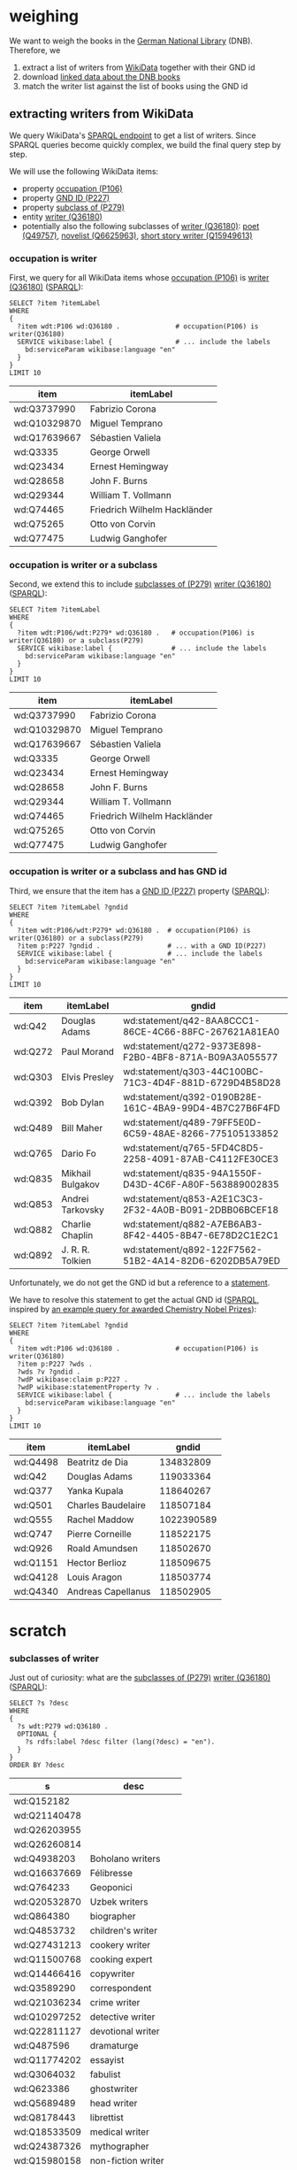 * weighing

We want to weigh the books in the [[http://www.dnb.de/][German National Library]]
(DNB). Therefore, we

1. extract a list of writers from [[https://www.wikidata.org/][WikiData]] together with their GND id
2. download [[http://www.dnb.de/EN/Service/DigitaleDienste/LinkedData/linkeddata_node.html][linked data about the DNB books]]
3. match the writer list against the list of books using the GND id

** extracting writers from WikiData

We query WikiData's [[https://query.wikidata.org/][SPARQL endpoint]] to get a list of writers. Since
SPARQL queries become quickly complex, we build the final query step
by step.

We will use the following WikiData items:
- property [[https://www.wikidata.org/wiki/Property:P106][occupation (P106)]]
- property [[https://www.wikidata.org/wiki/Property:P227][GND ID (P227)]]
- property [[https://www.wikidata.org/wiki/Property:P279][subclass of (P279)]]
- entity [[https://www.wikidata.org/wiki/Q36180][writer (Q36180)]]
- potentially also the following subclasses of [[https://www.wikidata.org/wiki/Q36180][writer (Q36180)]]: [[https://www.wikidata.org/wiki/Q49757][poet
  (Q49757)]], [[https://www.wikidata.org/wiki/Q6625963][novelist (Q6625963)]], [[https://www.wikidata.org/wiki/Q15949613][short story writer (Q15949613)]]

*** occupation is writer

First, we query for all WikiData items whose [[https://www.wikidata.org/wiki/Property:P106][occupation (P106)]] is
[[https://www.wikidata.org/wiki/Q36180][writer (Q36180)]] ([[https://query.wikidata.org/#%2520%2520SELECT%2520%253Fitem%2520%253FitemLabel%250A%2520%2520WHERE%250A%2520%2520{%250A%2520%2520%2520%2520%253Fitem%2520wdt%253AP106%2520wd%253AQ36180%2520.%2520%2520%2520%2520%2520%2520%2520%2520%2520%2520%2520%2520%2520%2520%2523%2520occupation%2528P106%2529%2520is%2520writer%2528Q36180%2529%250A%2520%2520%2520%2520SERVICE%2520wikibase%253Alabel%2520{%2520%2520%2520%2520%2520%2520%2520%2520%2520%2520%2520%2520%2520%2520%2520%2520%2523%2520...%2520include%2520the%2520labels%250A%2520%2520%2520%2520%2520%2520bd%253AserviceParam%2520wikibase%253Alanguage%2520%2522en%2522%250A%2520%2520%2520%2520}%250A%2520%2520}%250A%2520%2520LIMIT%252010%250A%250A][SPARQL]]):

#+BEGIN_SRC sparql :url https://query.wikidata.org/sparql?query=SPARQL :format text/csv
  SELECT ?item ?itemLabel
  WHERE
  {
    ?item wdt:P106 wd:Q36180 .              # occupation(P106) is writer(Q36180)
    SERVICE wikibase:label {                # ... include the labels
      bd:serviceParam wikibase:language "en"
    }
  }
  LIMIT 10
#+END_SRC

| item         | itemLabel                    |
|--------------+------------------------------|
| wd:Q3737990  | Fabrizio Corona              |
| wd:Q10329870 | Miguel Temprano              |
| wd:Q17639667 | Sébastien Valiela            |
| wd:Q3335     | George Orwell                |
| wd:Q23434    | Ernest Hemingway             |
| wd:Q28658    | John F. Burns                |
| wd:Q29344    | William T. Vollmann          |
| wd:Q74465    | Friedrich Wilhelm Hackländer |
| wd:Q75265    | Otto von Corvin              |
| wd:Q77475    | Ludwig Ganghofer             |

*** occupation is writer or a subclass

Second, we extend this to include [[https://www.wikidata.org/wiki/Property:P279][subclasses of (P279)]] [[https://www.wikidata.org/wiki/Q36180][writer (Q36180)]]
([[https://query.wikidata.org/#%2520%2520SELECT%2520%253Fitem%2520%253FitemLabel%250A%2520%2520WHERE%250A%2520%2520{%250A%2520%2520%2520%2520%253Fitem%2520wdt%253AP106%252Fwdt%253AP279*%2520wd%253AQ36180%2520.%2520%2520%2520%2523%2520occupation%2528P106%2529%2520is%2520writer%2528Q36180%2529%2520or%2520a%2520subclass%2528P279%2529%250A%2520%2520%2520%2520SERVICE%2520wikibase%253Alabel%2520{%2520%2520%2520%2520%2520%2520%2520%2520%2520%2520%2520%2520%2520%2520%2520%2523%2520...%2520include%2520the%2520labels%250A%2520%2520%2520%2520%2520%2520bd%253AserviceParam%2520wikibase%253Alanguage%2520%2522en%2522%250A%2520%2520%2520%2520}%250A%2520%2520}%250A%2520%2520LIMIT%252010%250A][SPARQL]]):

#+BEGIN_SRC sparql :url https://query.wikidata.org/sparql?query=SPARQL :format text/csv
  SELECT ?item ?itemLabel
  WHERE
  {
    ?item wdt:P106/wdt:P279* wd:Q36180 .   # occupation(P106) is writer(Q36180) or a subclass(P279)
    SERVICE wikibase:label {               # ... include the labels
      bd:serviceParam wikibase:language "en"
    }
  }
  LIMIT 10
#+END_SRC

| item         | itemLabel                    |
|--------------+------------------------------|
| wd:Q3737990  | Fabrizio Corona              |
| wd:Q10329870 | Miguel Temprano              |
| wd:Q17639667 | Sébastien Valiela            |
| wd:Q3335     | George Orwell                |
| wd:Q23434    | Ernest Hemingway             |
| wd:Q28658    | John F. Burns                |
| wd:Q29344    | William T. Vollmann          |
| wd:Q74465    | Friedrich Wilhelm Hackländer |
| wd:Q75265    | Otto von Corvin              |
| wd:Q77475    | Ludwig Ganghofer             |

*** occupation is writer or a subclass and has GND id

Third, we ensure that the item has a [[https://www.wikidata.org/wiki/Property:P227][GND ID (P227)]] property ([[https://query.wikidata.org/#%2520%2520SELECT%2520%253Fitem%2520%253FitemLabel%2520%253Fgndid%250A%2520%2520WHERE%250A%2520%2520{%250A%2520%2520%2520%2520%253Fitem%2520wdt%253AP106%252Fwdt%253AP279*%2520wd%253AQ36180%2520.%2520%2520%2523%2520occupation%2528P106%2529%2520is%2520writer%2528Q36180%2529%2520or%2520a%2520subclass%2528P279%2529%250A%2520%2520%2520%2520%253Fitem%2520p%253AP227%2520%253Fgndid%2520.%2520%2520%2520%2520%2520%2520%2520%2520%2520%2520%2520%2520%2520%2520%2520%2520%2520%2523%2520...%2520with%2520a%2520GND%2520ID%2528P227%2529%250A%2520%2520%2520%2520SERVICE%2520wikibase%253Alabel%2520{%2520%2520%2520%2520%2520%2520%2520%2520%2520%2520%2520%2520%2520%2520%2523%2520...%2520include%2520the%2520labels%250A%2520%2520%2520%2520%2520%2520bd%253AserviceParam%2520wikibase%253Alanguage%2520%2522en%2522%250A%2520%2520%2520%2520}%250A%2520%2520}%250A%2520%2520LIMIT%252010%250A][SPARQL]]):

#+BEGIN_SRC sparql :url https://query.wikidata.org/sparql?query=SPARQL :format text/csv
  SELECT ?item ?itemLabel ?gndid
  WHERE
  {
    ?item wdt:P106/wdt:P279* wd:Q36180 .  # occupation(P106) is writer(Q36180) or a subclass(P279)
    ?item p:P227 ?gndid .                 # ... with a GND ID(P227)
    SERVICE wikibase:label {              # ... include the labels
      bd:serviceParam wikibase:language "en"
    }
  }
  LIMIT 10
#+END_SRC

| item    | itemLabel        | gndid                                                  |
|---------+------------------+--------------------------------------------------------|
| wd:Q42  | Douglas Adams    | wd:statement/q42-8AA8CCC1-86CE-4C66-88FC-267621A81EA0  |
| wd:Q272 | Paul Morand      | wd:statement/q272-9373E898-F2B0-4BF8-871A-B09A3A055577 |
| wd:Q303 | Elvis Presley    | wd:statement/q303-44C100BC-71C3-4D4F-881D-6729D4B58D28 |
| wd:Q392 | Bob Dylan        | wd:statement/q392-0190B28E-161C-4BA9-99D4-4B7C27B6F4FD |
| wd:Q489 | Bill Maher       | wd:statement/q489-79FF5E0D-6C59-48AE-8266-775105133852 |
| wd:Q765 | Dario Fo         | wd:statement/q765-5FD4C8D5-2258-4091-87AB-C4112FE30CE3 |
| wd:Q835 | Mikhail Bulgakov | wd:statement/q835-94A1550F-D43D-4C6F-A80F-563889002835 |
| wd:Q853 | Andrei Tarkovsky | wd:statement/q853-A2E1C3C3-2F32-4A0B-B091-2DBB06BCEF18 |
| wd:Q882 | Charlie Chaplin  | wd:statement/q882-A7EB6AB3-8F42-4405-8B47-6E78D2C1E2C1 |
| wd:Q892 | J. R. R. Tolkien | wd:statement/q892-122F7562-51B2-4A14-82D6-6202DB5A79ED |

Unfortunately, we do not get the GND id but a reference to a
[[https://www.wikidata.org/wiki/Help:Statements][statement]]. 
# Explain in detail what this means? 
We have to resolve this statement to get the actual GND id ([[https://query.wikidata.org/#%2520%2520SELECT%2520%253Fitem%2520%253FitemLabel%2520%253Fgndid%250A%2520%2520WHERE%250A%2520%2520{%250A%2520%2520%2520%2520%253Fitem%2520wdt%253AP106%2520wd%253AQ36180%2520.%2520%2520%2520%2520%2520%2520%2520%2520%2520%2520%2520%2520%2520%2520%2523%2520occupation%2528P106%2529%2520is%2520writer%2528Q36180%2529%250A%2520%2520%2520%2520%253Fitem%2520p%253AP227%2520%253Fwds%2520.%2520%250A%2520%2520%2520%2520%253Fwds%2520%253Fv%2520%253Fgndid%2520.%250A%2520%2520%2520%2520%253FwdP%2520wikibase%253Aclaim%2520p%253AP227%2520.%250A%2520%2520%2520%2520%253FwdP%2520wikibase%253AstatementProperty%2520%253Fv%2520.%250A%2520%2520%2520%2520SERVICE%2520wikibase%253Alabel%2520{%2520%2520%2520%2520%2520%2520%2520%2520%2520%2520%2520%2520%2520%2520%2520%2520%2523%2520...%2520include%2520the%2520labels%250A%2520%2520%2520%2520%2520%2520bd%253AserviceParam%2520wikibase%253Alanguage%2520%2522en%2522%250A%2520%2520%2520%2520}%250A%2520%2520}%250A%2520%2520LIMIT%252010%250A][SPARQL]],
inspired by [[https://www.wikidata.org/wiki/Wikidata:SPARQL_query_service/queries/examples#Awarded_Chemistry_Nobel_Prizes][an example query for awarded Chemistry Nobel Prizes]]):

#+BEGIN_SRC sparql :url https://query.wikidata.org/sparql?query=SPARQL :format text/csv
  SELECT ?item ?itemLabel ?gndid
  WHERE
  {
    ?item wdt:P106 wd:Q36180 .              # occupation(P106) is writer(Q36180)
    ?item p:P227 ?wds . 
    ?wds ?v ?gndid .
    ?wdP wikibase:claim p:P227 .
    ?wdP wikibase:statementProperty ?v .
    SERVICE wikibase:label {                # ... include the labels
      bd:serviceParam wikibase:language "en"
    }
  }
  LIMIT 10
#+END_SRC

| item     | itemLabel          |      gndid |
|----------+--------------------+------------|
| wd:Q4498 | Beatritz de Dia    |  134832809 |
| wd:Q42   | Douglas Adams      |  119033364 |
| wd:Q377  | Yanka Kupala       |  118640267 |
| wd:Q501  | Charles Baudelaire |  118507184 |
| wd:Q555  | Rachel Maddow      | 1022390589 |
| wd:Q747  | Pierre Corneille   |  118522175 |
| wd:Q926  | Roald Amundsen     |  118502670 |
| wd:Q1151 | Hector Berlioz     |  118509675 |
| wd:Q4128 | Louis Aragon       |  118503774 |
| wd:Q4340 | Andreas Capellanus |  118502905 |

* scratch

*** subclasses of writer

Just out of curiosity: what are the [[https://www.wikidata.org/wiki/Property:P279][subclasses of (P279)]] [[https://www.wikidata.org/wiki/Q36180][writer
(Q36180)]] ([[https://query.wikidata.org/#%2520%2520SELECT%2520%253Fs%2520%253Fdesc%250A%2520%2520WHERE%250A%2520%2520{%250A%2520%2520%2520%2520%253Fs%2520wdt%253AP279%2520wd%253AQ36180%2520.%250A%2520%2520%2520%2520OPTIONAL%2520{%250A%2520%2520%2520%2520%2520%2520%253Fs%2520rdfs%253Alabel%2520%253Fdesc%2520filter%2520%2528lang%2528%253Fdesc%2529%2520%253D%2520%2522en%2522%2529.%250A%2520%2520%2520%2520}%250A%2520%2520}%250A%2520%2520ORDER%2520BY%2520%253Fdesc%250A][SPARQL]]):

#+BEGIN_SRC sparql :url https://query.wikidata.org/sparql?query=SPARQL :format text/csv
  SELECT ?s ?desc
  WHERE
  {
    ?s wdt:P279 wd:Q36180 .
    OPTIONAL {
      ?s rdfs:label ?desc filter (lang(?desc) = "en").
    }
  }
  ORDER BY ?desc
#+END_SRC


| s            | desc                   |
|--------------+------------------------|
| wd:Q152182   |                        |
| wd:Q21140478 |                        |
| wd:Q26203955 |                        |
| wd:Q26260814 |                        |
| wd:Q4938203  | Boholano writers       |
| wd:Q16637669 | Félibresse             |
| wd:Q764233   | Geoponici              |
| wd:Q20532870 | Uzbek writers          |
| wd:Q864380   | biographer             |
| wd:Q4853732  | children's writer      |
| wd:Q27431213 | cookery writer         |
| wd:Q11500768 | cooking expert         |
| wd:Q14466416 | copywriter             |
| wd:Q3589290  | correspondent          |
| wd:Q21036234 | crime writer           |
| wd:Q10297252 | detective writer       |
| wd:Q22811127 | devotional writer      |
| wd:Q487596   | dramaturge             |
| wd:Q11774202 | essayist               |
| wd:Q3064032  | fabulist               |
| wd:Q623386   | ghostwriter            |
| wd:Q5689489  | head writer            |
| wd:Q8178443  | librettist             |
| wd:Q18533509 | medical writer         |
| wd:Q24387326 | mythographer           |
| wd:Q15980158 | non-fiction writer     |
| wd:Q6625963  | novelist               |
| wd:Q16254673 | pamphleteer            |
| wd:Q551835   | physician writer       |
| wd:Q214917   | playwright             |
| wd:Q49757    | poet                   |
| wd:Q12144794 | prosaist               |
| wd:Q18844224 | science fiction writer |
| wd:Q28389    | screenwriter           |
| wd:Q15949613 | short story writer     |
| wd:Q175301   | speechwriter           |
| wd:Q7596574  | staff writer           |
| wd:Q15979013 | surrealist writer      |
| wd:Q1568338  | technical writer       |
| wd:Q381353   | woman of letters       |
| wd:Q27212012 | young adult writer     |

BTW: the query to get the subclasses of [[https://www.wikidata.org/wiki/Q7725634][literary work (Q7725634)]] is
provided as [[https://www.wikidata.org/wiki/Wikidata:SPARQL_query_service/queries/examples#All_subclasses_of_.22Literary_Work.22][an example]] ([[https://query.wikidata.org/#%2520%2520SELECT%2520%253Fs%2520%253Fdesc%250A%2520%2520WHERE%250A%2520%2520{%250A%2520%2520%2520%2520%253Fs%2520wdt%253AP279%2520wd%253AQ7725634%2520.%250A%2520%2520%2520%2520OPTIONAL%2520{%250A%2520%2520%2520%2520%2520%2520%253Fs%2520rdfs%253Alabel%2520%253Fdesc%2520filter%2520%2528lang%2528%253Fdesc%2529%2520%253D%2520%2522en%2522%2529.%250A%2520%2520%2520%2520}%250A%2520%2520}%250A%2520%2520ORDER%2520BY%2520%253Fs][SPARQL]]):

#+BEGIN_SRC sparql
  SELECT ?s ?desc
  WHERE
  {
    ?s wdt:P279 wd:Q7725634 .
    OPTIONAL {
      ?s rdfs:label ?desc filter (lang(?desc) = "en").
    }
  }
  ORDER BY ?s
#+END_SRC
